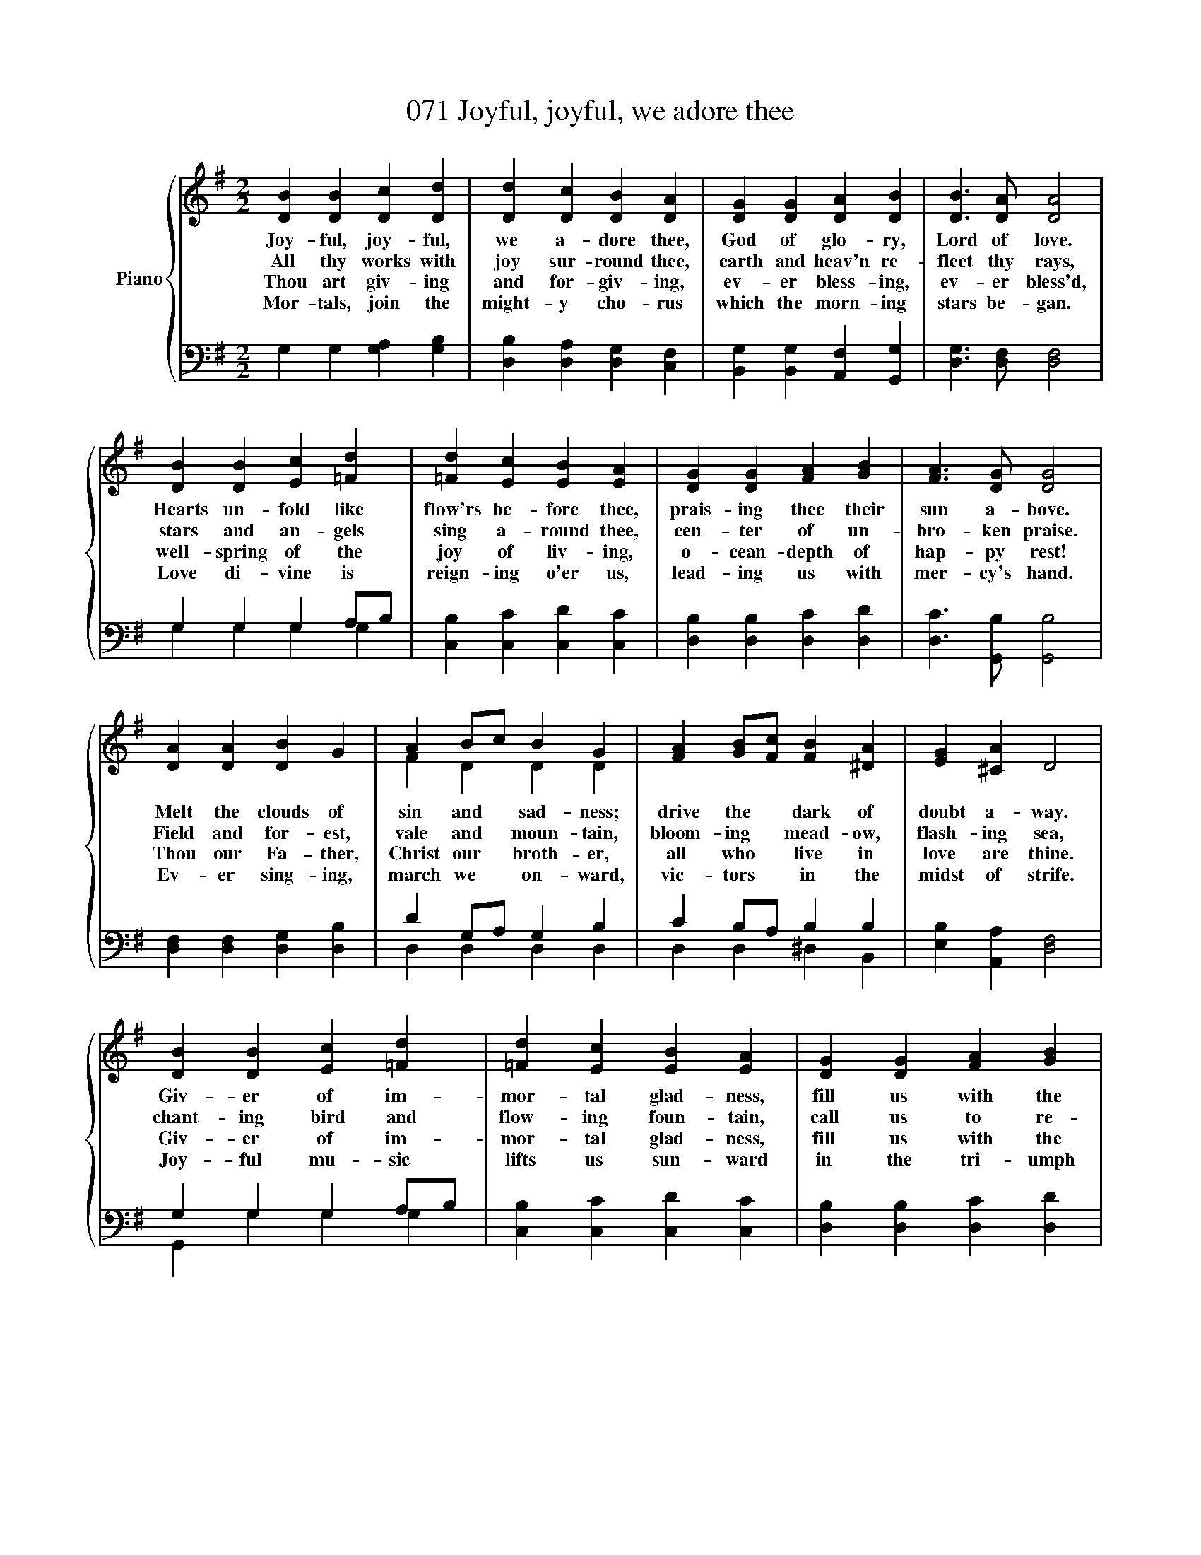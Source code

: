 X:1
T:071 Joyful, joyful, we adore thee
%%score { ( 1 4 ) | ( 2 3 ) }
L:1/8
M:2/2
K:G
V:1 treble nm="Piano"
V:4 treble 
V:2 bass 
V:3 bass 
V:1
 [DB]2 [DB]2 [Dc]2 [Dd]2 | [Dd]2 [Dc]2 [DB]2 [DA]2 | [DG]2 [DG]2 [DA]2 [DB]2 | [DB]3 [DA] [DA]4 | %4
w: Joy- ful, joy- ful,|we a- dore thee,|God of glo- ry,|Lord of love.|
w: All thy works with|joy sur- round thee,|earth and heav'n re-|flect thy rays,|
w: Thou art giv- ing|and for- giv- ing,|ev- er bless- ing,|ev- er bless'd,|
w: Mor- tals, join the|might- y cho- rus|which the morn- ing|stars be- gan.|
 [DB]2 [DB]2 [Ec]2 [=Fd]2 | [=Fd]2 [Ec]2 [EB]2 [EA]2 | [DG]2 [DG]2 [FA]2 [GB]2 | [FA]3 [DG] [DG]4 | %8
w: Hearts un- fold like|flow'rs be- fore thee,|prais- ing thee their|sun a- bove.|
w: stars and an- gels|sing a- round thee,|cen- ter of un-|bro- ken praise.|
w: well- spring of the|joy of liv- ing,|o- cean- depth of|hap- py rest!|
w: Love di- vine is|reign- ing o'er us,|lead- ing us with|mer- cy's hand.|
 [DA]2 [DA]2 [DB]2 G2 | A2 Bc B2 G2 | [FA]2 [GB][Fc] [FB]2 [^DA]2 | [EG]2 [^CA]2 D4 | %12
w: Melt the clouds of|sin and * sad- ness;|drive the * dark of|doubt a- way.|
w: Field and for- est,|vale and * moun- tain,|bloom- ing * mead- ow,|flash- ing sea,|
w: Thou our Fa- ther,|Christ our * broth- er,|all who * live in|love are thine.|
w: Ev- er sing- ing,|march we * on- ward,|vic- tors * in the|midst of strife.|
 [DB]2 [DB]2 [Ec]2 [=Fd]2 | [=Fd]2 [Ec]2 [EB]2 [EA]2 | [DG]2 [DG]2 [FA]2 [GB]2 | %15
w: Giv- er of im-|mor- tal glad- ness,|fill us with the|
w: chant- ing bird and|flow- ing foun- tain,|call us to re-|
w: Giv- er of im-|mor- tal glad- ness,|fill us with the|
w: Joy- ful mu- sic|lifts us sun- ward|in the tri- umph|
 [FA]3 [DG] [DG]4 |] %16
w: light of day!|
w: qoice in thee.|
w: light of day.|
w: song of life!|
V:2
 G,2 G,2 [G,A,]2 [G,B,]2 | [D,B,]2 [D,A,]2 [D,G,]2 [C,F,]2 | [B,,G,]2 [B,,G,]2 [A,,F,]2 [G,,G,]2 | %3
 [D,G,]3 [D,F,] [D,F,]4 | G,2 G,2 G,2 A,B, | [C,B,]2 [C,C]2 [C,D]2 [C,C]2 | %6
 [D,B,]2 [D,B,]2 [D,C]2 [D,D]2 | [D,C]3 [G,,B,] [G,,B,]4 | [D,F,]2 [D,F,]2 [D,G,]2 [D,B,]2 | %9
 D2 G,A, G,2 B,2 | C2 B,A, B,2 B,2 | [E,B,]2 [A,,A,]2 [D,F,]4 | G,2 G,2 G,2 A,B, | %13
 [C,B,]2 [C,C]2 [C,D]2 [C,C]2 | [D,B,]2 [D,B,]2 [D,C]2 [D,D]2 | [D,C]3 [G,,B,] [G,,B,]4 |] %16
V:3
 x8 | x8 | x8 | x8 | G,2 G,2 G,2 G,2 | x8 | x8 | x8 | x8 | D,2 D,2 D,2 D,2 | D,2 D,2 ^D,2 B,,2 | %11
 x8 | G,,2 G,2 G,2 G,2 | x8 | x8 | x8 |] %16
V:4
 x8 | x8 | x8 | x8 | x8 | x8 | x8 | x8 | x8 | F2 D2 D2 D2 | x8 | x8 | x8 | x8 | x8 | x8 |] %16

